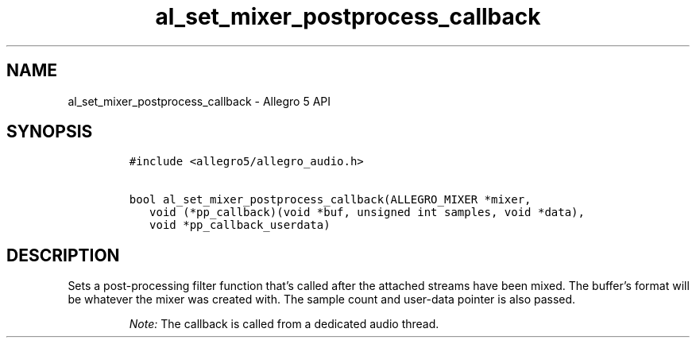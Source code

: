 .\" Automatically generated by Pandoc 3.1.3
.\"
.\" Define V font for inline verbatim, using C font in formats
.\" that render this, and otherwise B font.
.ie "\f[CB]x\f[]"x" \{\
. ftr V B
. ftr VI BI
. ftr VB B
. ftr VBI BI
.\}
.el \{\
. ftr V CR
. ftr VI CI
. ftr VB CB
. ftr VBI CBI
.\}
.TH "al_set_mixer_postprocess_callback" "3" "" "Allegro reference manual" ""
.hy
.SH NAME
.PP
al_set_mixer_postprocess_callback - Allegro 5 API
.SH SYNOPSIS
.IP
.nf
\f[C]
#include <allegro5/allegro_audio.h>

bool al_set_mixer_postprocess_callback(ALLEGRO_MIXER *mixer,
   void (*pp_callback)(void *buf, unsigned int samples, void *data),
   void *pp_callback_userdata)
\f[R]
.fi
.SH DESCRIPTION
.PP
Sets a post-processing filter function that\[cq]s called after the
attached streams have been mixed.
The buffer\[cq]s format will be whatever the mixer was created with.
The sample count and user-data pointer is also passed.
.RS
.PP
\f[I]Note:\f[R] The callback is called from a dedicated audio thread.
.RE

